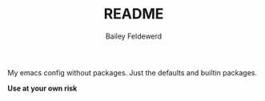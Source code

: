 #+TITLE: README
#+AUTHOR: Bailey Feldewerd

My emacs config without packages. Just the defaults and builtin packages.

*Use at your own risk*
